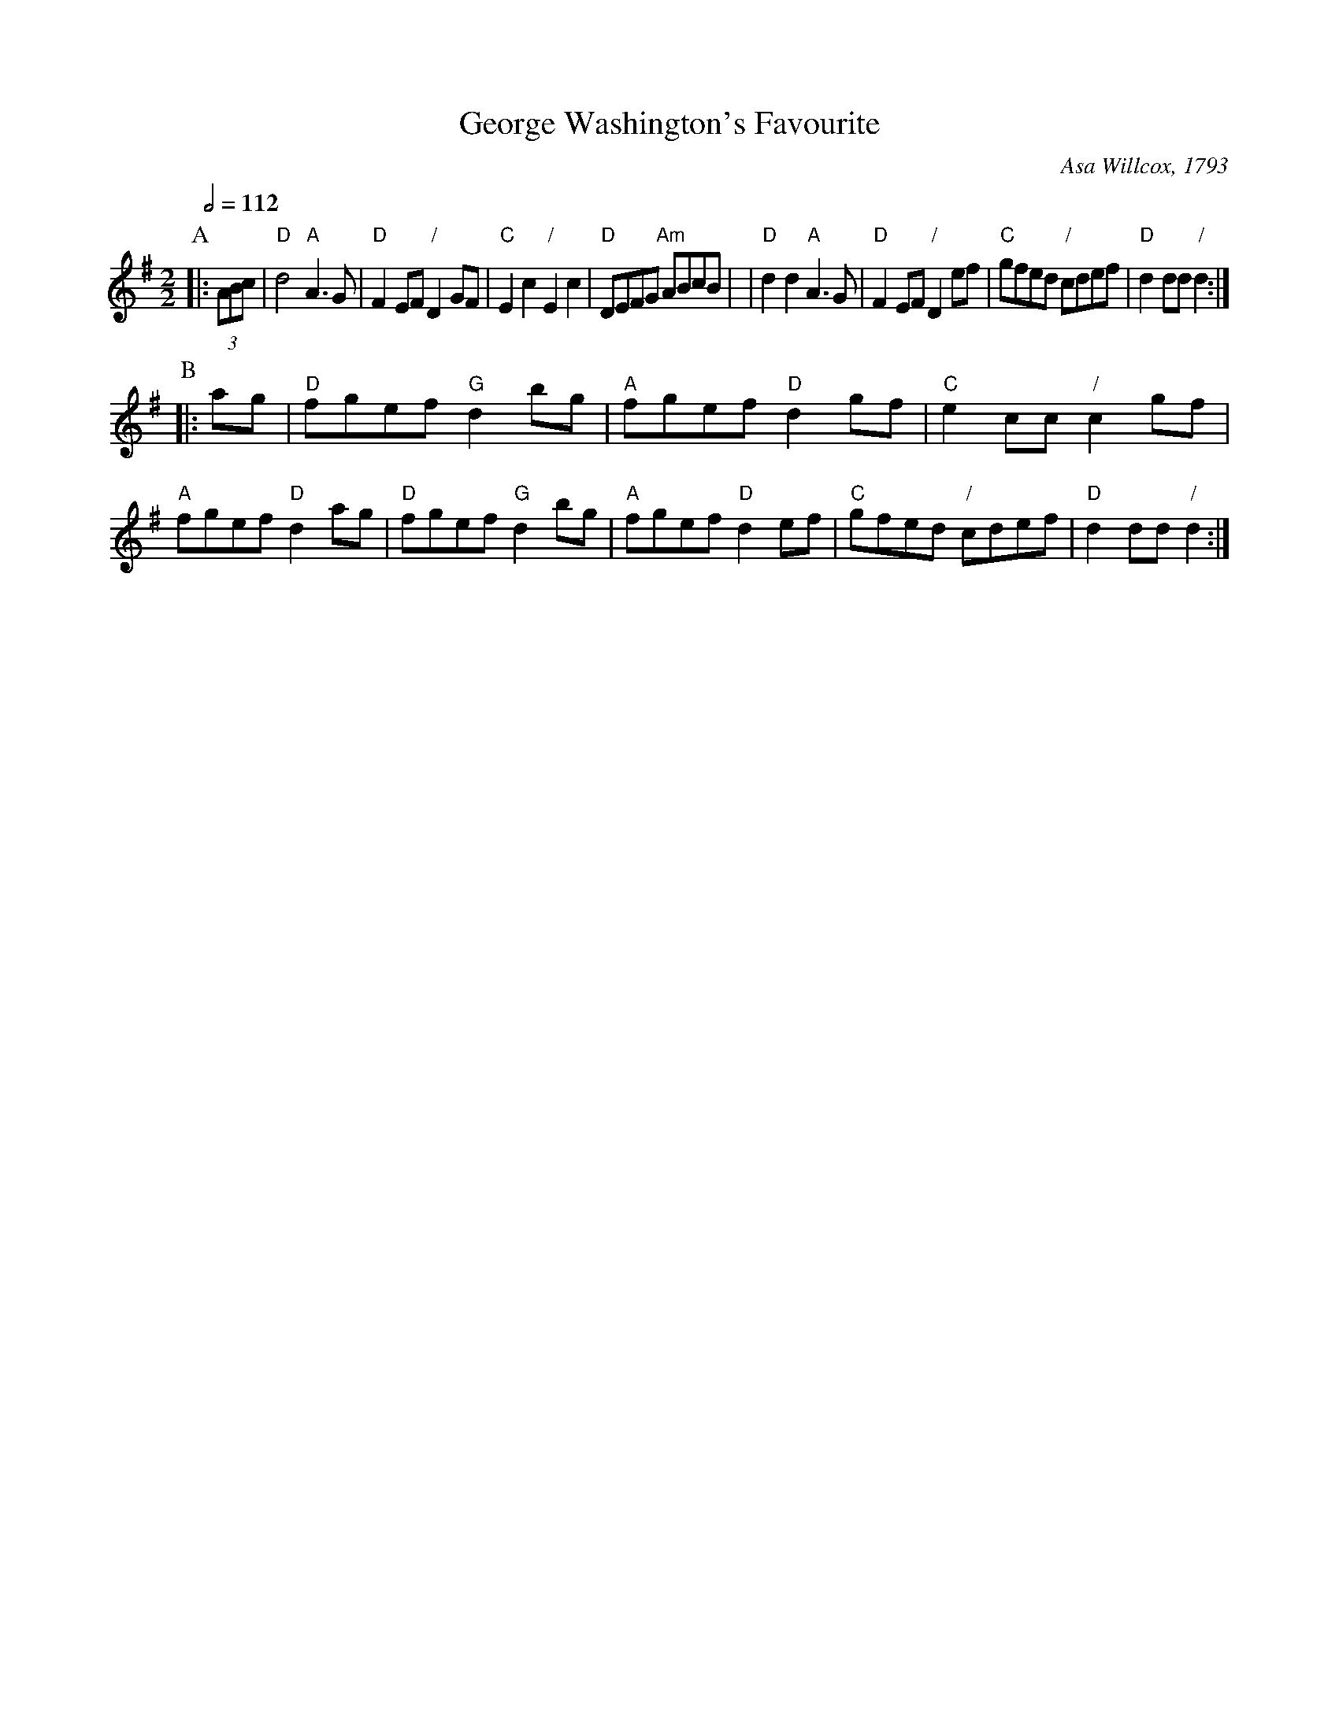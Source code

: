 X:270
T:George Washington's Favourite
C:Asa Willcox, 1793
L:1/4
M:2/2
S:Colin Hume's website,  colinhume.com  - chords can also be printed below the stave.
Q:1/2=112
H:For the Cotillion of the same name
K:G
P:A
|: (3A/B/c/ | "D"d2 "A"A3/G/ | "D"FE/F/ "/"DG/F/ | "C"Ec "/"Ec | "D"D/E/F/G/ "Am"A/B/c/B/ |\
| "D"dd "A"A3/G/ | "D"FE/F/ "/"De/f/ | "C"g/f/e/d/ "/"c/d/e/f/ | "D"dd/d/ "/"d :|
P:B
|: a/g/ | "D"f/g/e/f/ "G"db/g/ | "A"f/g/e/f/ "D"dg/f/ | "C"ec/c/ "/"cg/f/ | "A"f/g/e/f/ "D"da/g/ |\
"D"f/g/e/f/ "G"db/g/ | "A"f/g/e/f/ "D"de/f/ | "C"g/f/e/d/ "/"c/d/e/f/ | "D"dd/d/ "/"d :|

